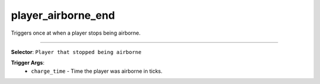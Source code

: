 player_airborne_end
===================

Triggers once at when a player stops being airborne.

----

**Selector**: ``Player that stopped being airborne``

**Trigger Args**:
    - ``charge_time`` - Time the player was airborne in ticks.
